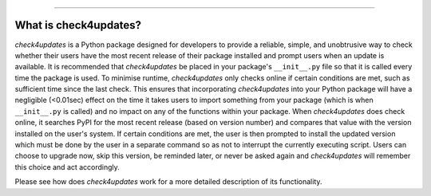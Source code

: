 .. image:: images/logo.png

-------------------------------------

What is check4updates?
----------------------

*check4updates* is a Python package designed for developers to provide a reliable, simple, and unobtrusive way to check whether their users have the most recent release of their package installed and prompt users when an update is available.
It is recommended that *check4updates* be placed in your package's ``__init__.py`` file so that it is called every time the package is used.
To minimise runtime, *check4updates* only checks online if certain conditions are met, such as sufficient time since the last check.
This ensures that incorporating *check4updates* into your Python package will have a negligible (<0.01sec) effect on the time it takes users to import something from your package (which is when ``__init__.py`` is called) and no impact on any of the functions within your package.
When *check4updates* does check online, it searches PyPI for the most recent release (based on version number) and compares that value with the version installed on the user's system.
If certain conditions are met, the user is then prompted to install the updated version which must be done by the user in a separate command so as not to interrupt the currently executing script.
Users can choose to upgrade now, skip this version, be reminded later, or never be asked again and *check4updates* will remember this choice and act accordingly.

Please see how does *check4updates* work for a more detailed description of its functionality.